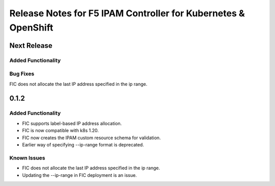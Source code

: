Release Notes for F5 IPAM Controller for Kubernetes & OpenShift
=======================================================================

Next Release
-------------
Added Functionality
```````````````````

Bug Fixes
`````````
FIC does not allocate the last IP address specified in the ip range.


0.1.2
-------------
Added Functionality
```````````````````
* FIC supports label-based IP address allocation.
* FIC is now compatible with k8s 1.20.
* FIC now creates the IPAM custom resource schema for validation.
* Earlier way of specifying --ip-range format is deprecated.

Known Issues
```````````
* FIC does not allocate the last IP address specified in the ip range.
* Updating the --ip-range in FIC deployment is an issue.

